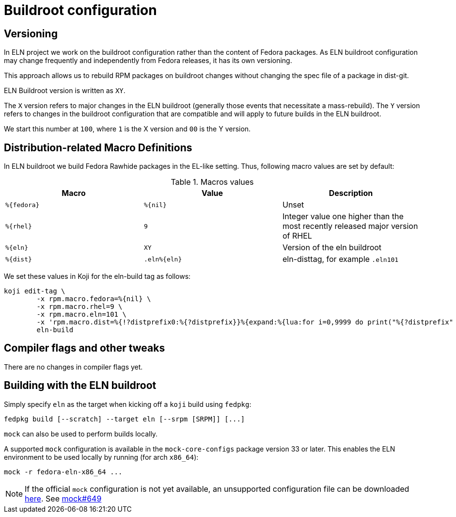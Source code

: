 = Buildroot configuration =

== Versioning

In ELN project we work on the buildroot configuration rather than the content of Fedora packages. As ELN
buildroot configuration may change frequently and independently from Fedora releases, it has its own
versioning.

This approach allows us to rebuild RPM packages on buildroot changes without changing the spec file of a
package in dist-git.

ELN Buildroot version is written as `XY`.

The `X` version refers to major changes in the ELN buildroot (generally those events that necessitate a
mass-rebuild). The `Y` version refers to changes in the buildroot configuration that are compatible and will
apply to future builds in the ELN buildroot.

We start this number at `100`, where `1` is the X version and `00` is the Y version.

== Distribution-related Macro Definitions

In ELN buildroot we build Fedora Rawhide packages in the EL-like setting. Thus, following macro values are set
by default:

.Macros values
[options="header"]
|==============================================================================================================
|Macro         |Value         | Description
| `%\{fedora}` | `%\{nil}`    | Unset
| `%\{rhel}`   | `9`          | Integer value one higher than the most recently released major version of RHEL
| `%\{eln}`    | `XY`         | Version of the eln buildroot
| `%\{dist}`   | `.eln%\{eln}`| eln-disttag, for example `.eln101`
|==============================================================================================================


We set these values in Koji for the eln-build tag as follows:

```
koji edit-tag \
        -x rpm.macro.fedora=%{nil} \
	-x rpm.macro.rhel=9 \
	-x rpm.macro.eln=101 \
	-x 'rpm.macro.dist=%{!?distprefix0:%{?distprefix}}%{expand:%{lua:for i=0,9999 do print("%{?distprefix" .. i .."}") end}}.eln%{eln}%{?with_bootstrap:~bootstrap}' \
	eln-build
```

== Compiler flags and other tweaks

There are no changes in compiler flags yet.

[#building]
== Building with the ELN buildroot

Simply specify `eln` as the target when kicking off a `koji` build using `fedpkg`:

```
fedpkg build [--scratch] --target eln [--srpm [SRPM]] [...]
```

`mock` can also be used to perform builds locally.

A supported `mock` configuration is available in the `mock-core-configs` package version 33 or later.
This enables the ELN environment to be used locally by running (for arch `x86_64`):

```
mock -r fedora-eln-x86_64 ...
```

[NOTE]
====
If the official `mock` configuration is not yet available, an unsupported configuration file can be downloaded link:{attachmentsdir}/fedora-eln-x86_64.cfg[here]. See link:https://github.com/rpm-software-management/mock/pull/649[mock#649] 
====
